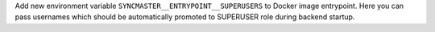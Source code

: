 Add new environment variable ``SYNCMASTER__ENTRYPOINT__SUPERUSERS`` to Docker image entrypoint. Here you can pass usernames which should be automatically promoted to SUPERUSER role during backend startup.

